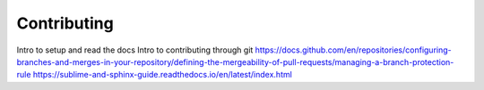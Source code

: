 Contributing
============
Intro to setup and read the docs
Intro to contributing through git
https://docs.github.com/en/repositories/configuring-branches-and-merges-in-your-repository/defining-the-mergeability-of-pull-requests/managing-a-branch-protection-rule
https://sublime-and-sphinx-guide.readthedocs.io/en/latest/index.html